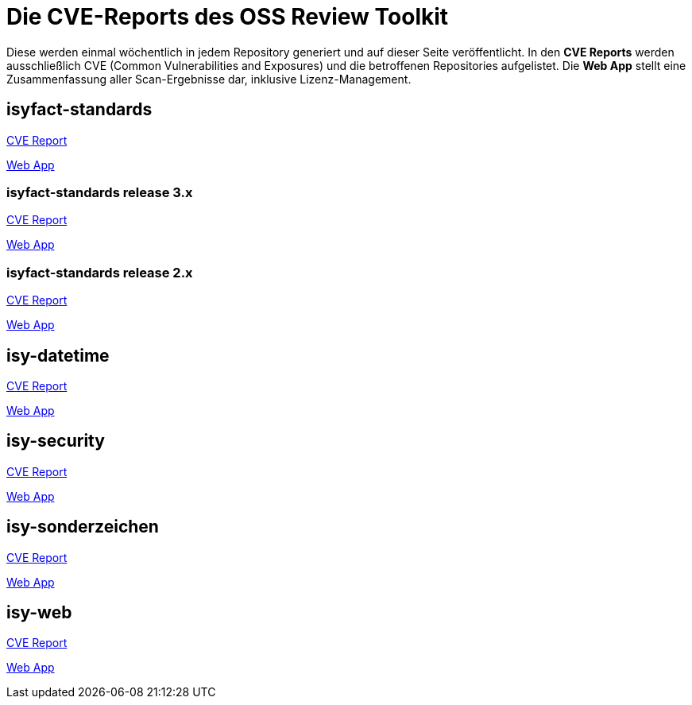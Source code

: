 = Die CVE-Reports des OSS Review Toolkit

Diese werden einmal wöchentlich in jedem Repository generiert und auf dieser Seite veröffentlicht.
In den *CVE Reports* werden ausschließlich CVE (Common Vulnerabilities and Exposures) und die betroffenen Repositories aufgelistet. Die *Web App* stellt eine Zusammenfassung aller Scan-Ergebnisse dar, inklusive Lizenz-Management.

== isyfact-standards

xref:isyfact-standards/cve_report.adoc[CVE Report]

xref:isyfact-standards/web_app.adoc[Web App]

=== isyfact-standards release 3.x
xref:isyfact-standards_3x/cve_report.adoc[CVE Report]

xref:isyfact-standards_3x/web_app.adoc[Web App]

=== isyfact-standards release 2.x
xref:isyfact-standards_2x/cve_report.adoc[CVE Report]

xref:isyfact-standards_2x/web_app.adoc[Web App]

== isy-datetime

xref:isy-datetime/cve_report.adoc[CVE Report]

xref:isy-datetime/web_app.adoc[Web App]

== isy-security

xref:isy-security/cve_report.adoc[CVE Report]

xref:isy-security/web_app.adoc[Web App]

== isy-sonderzeichen

xref:isy-sonderzeichen/cve_report.adoc[CVE Report]

xref:isy-sonderzeichen/web_app.adoc[Web App]

== isy-web

xref:isy-web/cve_report.adoc[CVE Report]

xref:isy-web/web_app.adoc[Web App]